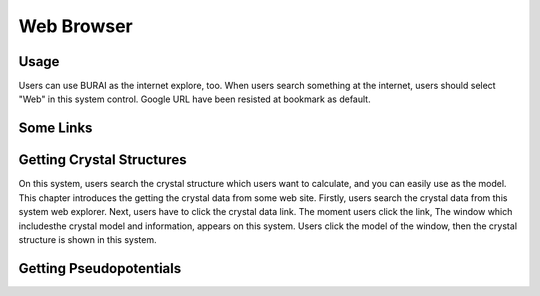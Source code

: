 Web Browser
===========

Usage
-----

Users can use BURAI as the internet explore, too.
When users search something at the internet, users should select "Web" in this system control.
Google URL have been resisted at bookmark as default.

.. image:: ../../img/imgWeb_default.png
   :scale: 30 %
   :align: center


Some Links
----------

Getting Crystal Structures
--------------------------

On this system, users search the crystal structure which users want to calculate, and you can easily use as the model.
This chapter introduces the getting the crystal data from some web site.
Firstly, users search the crystal data from this system web explorer.
Next, users have to click the crystal data link.
The moment users click the link, The window which includesthe  crystal model and information, appears on this system.
Users click the model of the window, then the crystal structure is shown in this system.

.. image:: ../img/imgWeb_searchNaCl00.png
   :scale: 30 %
   :align: center

.. image:: ../img/imgWeb_searchNaCl01.png
   :scale: 30 %
   :align: center

.. image:: ../img/imgWeb_searchNaCl02.png
   :scale: 30 %
   :align: center

Getting Pseudopotentials
------------------------

